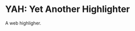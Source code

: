 * YAH: Yet Another Highlighter

A web highligher.

[[https://media.giphy.com/media/ATL3Uj76JlpSxNlNnn/giphy.gif]]
